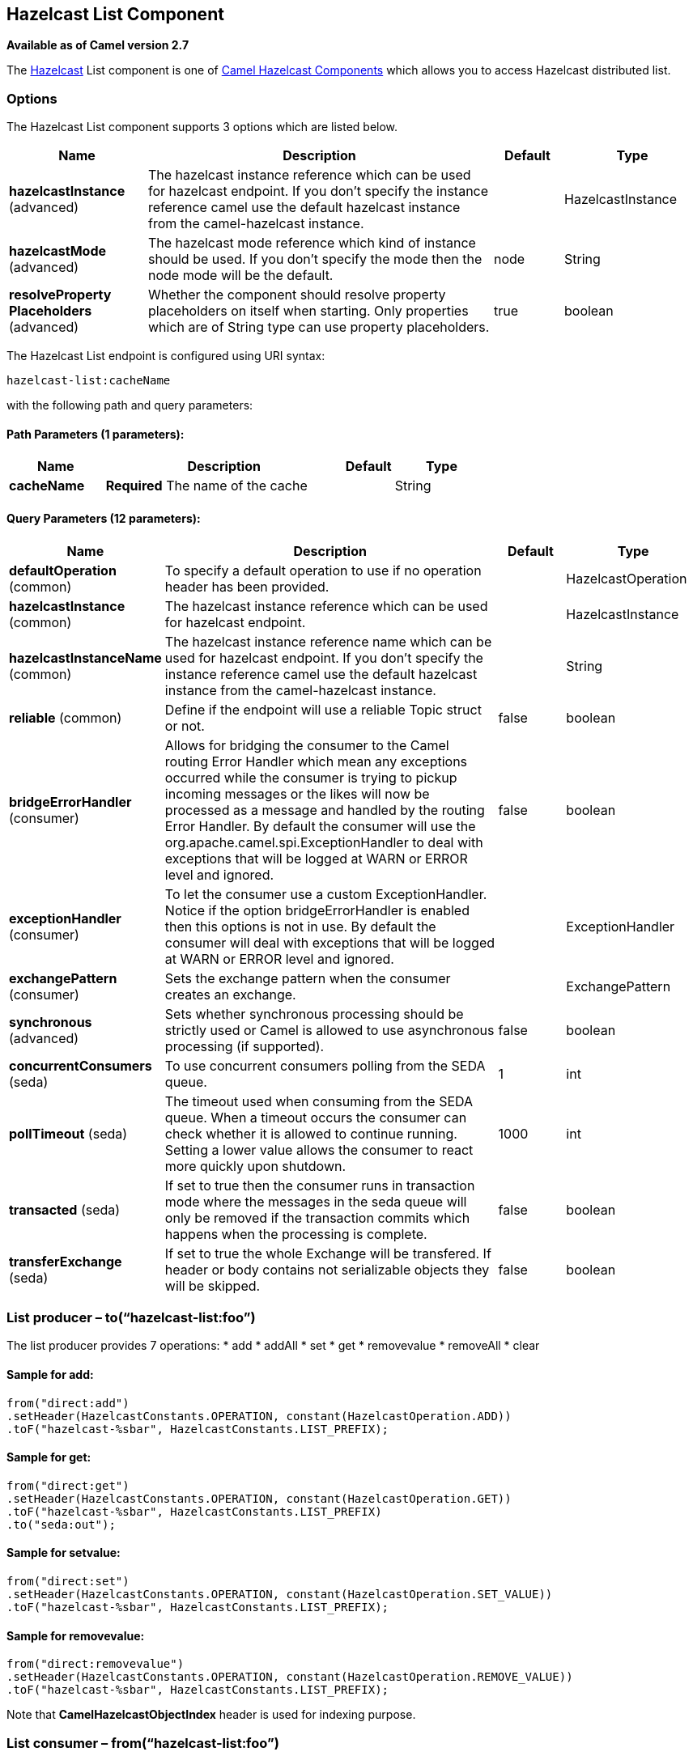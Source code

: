 ## Hazelcast List Component

*Available as of Camel version 2.7*

The http://www.hazelcast.com/[Hazelcast] List component is one of link:hazelcast.html[Camel Hazelcast Components] which allows you to access Hazelcast distributed list.

### Options

// component options: START
The Hazelcast List component supports 3 options which are listed below.



[width="100%",cols="2,5,^1,2",options="header"]
|=======================================================================
| Name | Description | Default | Type
| **hazelcastInstance** (advanced) | The hazelcast instance reference which can be used for hazelcast endpoint. If you don't specify the instance reference camel use the default hazelcast instance from the camel-hazelcast instance. |  | HazelcastInstance
| **hazelcastMode** (advanced) | The hazelcast mode reference which kind of instance should be used. If you don't specify the mode then the node mode will be the default. | node | String
| **resolveProperty Placeholders** (advanced) | Whether the component should resolve property placeholders on itself when starting. Only properties which are of String type can use property placeholders. | true | boolean
|=======================================================================
// component options: END
// endpoint options: START
The Hazelcast List endpoint is configured using URI syntax:

    hazelcast-list:cacheName

with the following path and query parameters:

#### Path Parameters (1 parameters):

[width="100%",cols="2,5,^1,2",options="header"]
|=======================================================================
| Name | Description | Default | Type
| **cacheName** | *Required* The name of the cache |  | String
|=======================================================================

#### Query Parameters (12 parameters):

[width="100%",cols="2,5,^1,2",options="header"]
|=======================================================================
| Name | Description | Default | Type
| **defaultOperation** (common) | To specify a default operation to use if no operation header has been provided. |  | HazelcastOperation
| **hazelcastInstance** (common) | The hazelcast instance reference which can be used for hazelcast endpoint. |  | HazelcastInstance
| **hazelcastInstanceName** (common) | The hazelcast instance reference name which can be used for hazelcast endpoint. If you don't specify the instance reference camel use the default hazelcast instance from the camel-hazelcast instance. |  | String
| **reliable** (common) | Define if the endpoint will use a reliable Topic struct or not. | false | boolean
| **bridgeErrorHandler** (consumer) | Allows for bridging the consumer to the Camel routing Error Handler which mean any exceptions occurred while the consumer is trying to pickup incoming messages or the likes will now be processed as a message and handled by the routing Error Handler. By default the consumer will use the org.apache.camel.spi.ExceptionHandler to deal with exceptions that will be logged at WARN or ERROR level and ignored. | false | boolean
| **exceptionHandler** (consumer) | To let the consumer use a custom ExceptionHandler. Notice if the option bridgeErrorHandler is enabled then this options is not in use. By default the consumer will deal with exceptions that will be logged at WARN or ERROR level and ignored. |  | ExceptionHandler
| **exchangePattern** (consumer) | Sets the exchange pattern when the consumer creates an exchange. |  | ExchangePattern
| **synchronous** (advanced) | Sets whether synchronous processing should be strictly used or Camel is allowed to use asynchronous processing (if supported). | false | boolean
| **concurrentConsumers** (seda) | To use concurrent consumers polling from the SEDA queue. | 1 | int
| **pollTimeout** (seda) | The timeout used when consuming from the SEDA queue. When a timeout occurs the consumer can check whether it is allowed to continue running. Setting a lower value allows the consumer to react more quickly upon shutdown. | 1000 | int
| **transacted** (seda) | If set to true then the consumer runs in transaction mode where the messages in the seda queue will only be removed if the transaction commits which happens when the processing is complete. | false | boolean
| **transferExchange** (seda) | If set to true the whole Exchange will be transfered. If header or body contains not serializable objects they will be skipped. | false | boolean
|=======================================================================
// endpoint options: END


### List producer – to(“hazelcast-list:foo”)

The list producer provides 7 operations:
* add
* addAll
* set
* get
* removevalue
* removeAll
* clear

#### Sample for *add*:

[source,java]
------------------------------------------------------------------------------------
from("direct:add")
.setHeader(HazelcastConstants.OPERATION, constant(HazelcastOperation.ADD))
.toF("hazelcast-%sbar", HazelcastConstants.LIST_PREFIX);
------------------------------------------------------------------------------------

#### Sample for *get*:

[source,java]
------------------------------------------------------------------------------------
from("direct:get")
.setHeader(HazelcastConstants.OPERATION, constant(HazelcastOperation.GET))
.toF("hazelcast-%sbar", HazelcastConstants.LIST_PREFIX)
.to("seda:out");
------------------------------------------------------------------------------------

#### Sample for *setvalue*:

[source,java]
-----------------------------------------------------------------------------------------
from("direct:set")
.setHeader(HazelcastConstants.OPERATION, constant(HazelcastOperation.SET_VALUE))
.toF("hazelcast-%sbar", HazelcastConstants.LIST_PREFIX);
-----------------------------------------------------------------------------------------

#### Sample for *removevalue*:

[source,java]
--------------------------------------------------------------------------------------------
from("direct:removevalue")
.setHeader(HazelcastConstants.OPERATION, constant(HazelcastOperation.REMOVE_VALUE))
.toF("hazelcast-%sbar", HazelcastConstants.LIST_PREFIX);
--------------------------------------------------------------------------------------------

Note that *CamelHazelcastObjectIndex* header is used for indexing
purpose.


### List consumer – from(“hazelcast-list:foo”)

The list consumer provides 2 operations:
* add
* remove

[source,java]
-----------------------------------------------------------------------------------------------
fromF("hazelcast-%smm", HazelcastConstants.LIST_PREFIX)
    .log("object...")
    .choice()
        .when(header(HazelcastConstants.LISTENER_ACTION).isEqualTo(HazelcastConstants.ADDED))
            .log("...added")
                        .to("mock:added")
        .when(header(HazelcastConstants.LISTENER_ACTION).isEqualTo(HazelcastConstants.REMOVED))
            .log("...removed")
                        .to("mock:removed")
                .otherwise()
                        .log("fail!");
-----------------------------------------------------------------------------------------------
